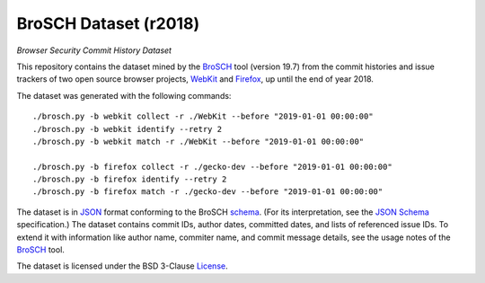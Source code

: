 ======================
BroSCH Dataset (r2018)
======================
*Browser Security Commit History Dataset*


This repository contains the dataset mined by the BroSCH_ tool (version 19.7)
from the commit histories and issue trackers of two open source browser
projects, WebKit_ and Firefox_, up until the end of year 2018.

.. _BroSCH: https://github.com/renatahodovan/brosch
.. _WebKit: https://webkit.org
.. _Firefox: https://www.mozilla.org/en-US/firefox/

The dataset was generated with the following commands::

    ./brosch.py -b webkit collect -r ./WebKit --before "2019-01-01 00:00:00"
    ./brosch.py -b webkit identify --retry 2
    ./brosch.py -b webkit match -r ./WebKit --before "2019-01-01 00:00:00"

    ./brosch.py -b firefox collect -r ./gecko-dev --before "2019-01-01 00:00:00"
    ./brosch.py -b firefox identify --retry 2
    ./brosch.py -b firefox match -r ./gecko-dev --before "2019-01-01 00:00:00"

The dataset is in JSON_ format conforming to the BroSCH schema_. (For its
interpretation, see the `JSON Schema`_ specification.) The dataset contains
commit IDs, author dates, committed dates, and lists of referenced issue IDs.
To extend it with information like author name, commiter name, and commit
message details, see the usage notes of the BroSCH_ tool.

.. _JSON: https://www.json.org
.. _JSON Schema: https://json-schema.org
.. _schema: brosch-schema.json

The dataset is licensed under the BSD 3-Clause License_.

.. _License: LICENSE.rst
